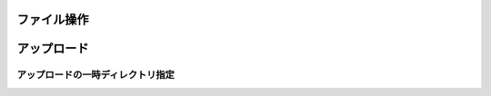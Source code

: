 =======================
ファイル操作
=======================

===============
アップロード
===============

アップロードの一時ディレクトリ指定
=================================
